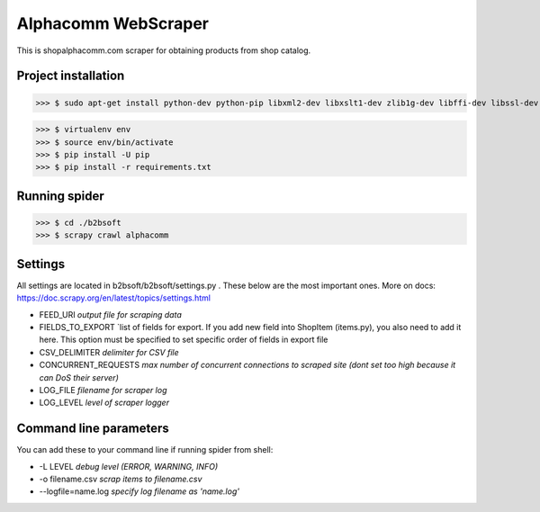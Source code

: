 Alphacomm WebScraper
====================
This is shopalphacomm.com scraper for obtaining products from shop catalog.


Project installation
--------------------

>>> $ sudo apt-get install python-dev python-pip libxml2-dev libxslt1-dev zlib1g-dev libffi-dev libssl-dev virtualenv

>>> $ virtualenv env
>>> $ source env/bin/activate
>>> $ pip install -U pip
>>> $ pip install -r requirements.txt


Running spider
--------------
>>> $ cd ./b2bsoft
>>> $ scrapy crawl alphacomm


Settings
--------
All settings are located in b2bsoft/b2bsoft/settings.py . 
These below are the most important ones.
More on docs: https://doc.scrapy.org/en/latest/topics/settings.html

* FEED_URI `output file for scraping data`
* FIELDS_TO_EXPORT `list of fields for export. If you add new field into ShopItem (items.py), you also need to add it here. This option must be specified to set specific order of fields in export file
* CSV_DELIMITER `delimiter for CSV file`
* CONCURRENT_REQUESTS `max number of concurrent connections to scraped site (dont set too high because it can DoS their server)`
* LOG_FILE `filename for scraper log`
* LOG_LEVEL `level of scraper logger`


Command line parameters
-----------------------
You can add these to your command line if running spider from shell:

* -L LEVEL `debug level (ERROR, WARNING, INFO)`
* -o filename.csv `scrap items to filename.csv`
* --logfile=name.log `specify log filename as 'name.log'`